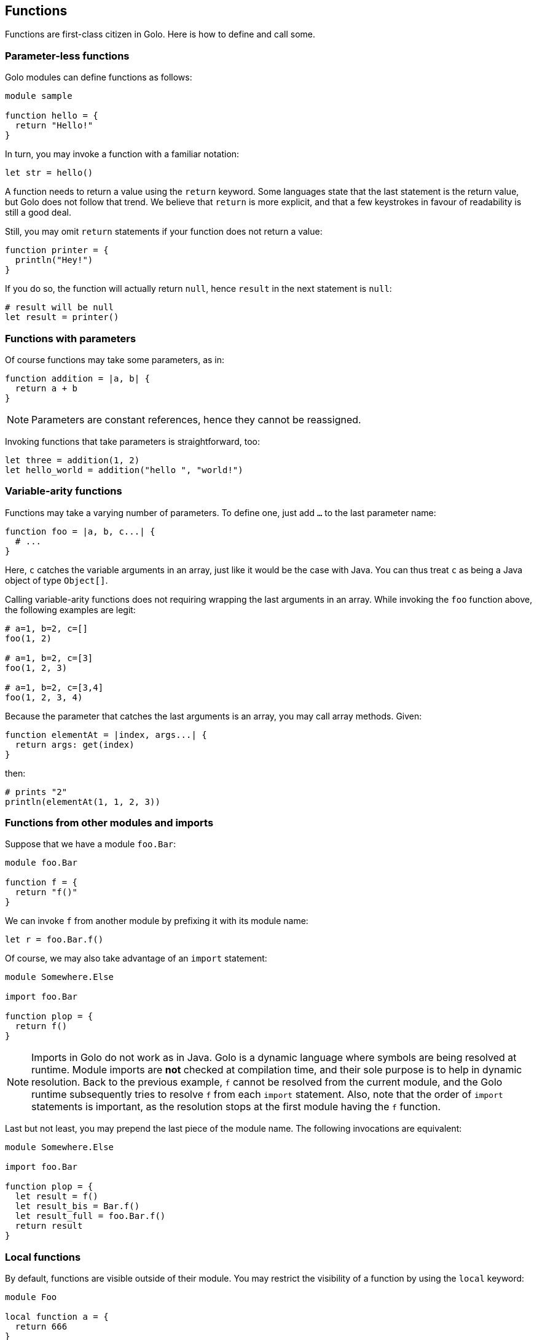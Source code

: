 == Functions ==

Functions are first-class citizen in Golo. Here is how to define and
call some.

=== Parameter-less functions ===

Golo modules can define functions as follows:

[source,text]
----
module sample

function hello = {
  return "Hello!"
}
----

In turn, you may invoke a function with a familiar notation:

[source,text]
----
let str = hello()
----

A function needs to return a value using the `return` keyword. Some
languages state that the last statement is the return value, but Golo
does not follow that trend. We believe that `return` is more explicit,
and that a few keystrokes in favour of readability is still a good deal.

Still, you may omit `return` statements if your function does not return
a value:

[source,text]
----
function printer = { 
  println("Hey!")
}
----

If you do so, the function will actually return `null`, hence `result`
in the next statement is `null`:

[source,text]
----
# result will be null
let result = printer()
----

=== Functions with parameters ===

Of course functions may take some parameters, as in:

[source,text]
----
function addition = |a, b| {
  return a + b
}
----

NOTE: Parameters are constant references, hence they cannot be reassigned.

Invoking functions that take parameters is straightforward, too:

[source,text]
----
let three = addition(1, 2)
let hello_world = addition("hello ", "world!")
----

=== Variable-arity functions ===

Functions may take a varying number of parameters. To define one, just
add `...` to the last parameter name:

[source,text]
----
function foo = |a, b, c...| {
  # ...
}
----

Here, `c` catches the variable arguments in an array, just like it would
be the case with Java. You can thus treat `c` as being a Java object of
type `Object[]`.

Calling variable-arity functions does not requiring wrapping the last
arguments in an array. While invoking the `foo` function above, the
following examples are legit:

[source,text]
----
# a=1, b=2, c=[]
foo(1, 2)

# a=1, b=2, c=[3]
foo(1, 2, 3)

# a=1, b=2, c=[3,4]
foo(1, 2, 3, 4)
----

Because the parameter that catches the last arguments is an array, you
may call array methods. Given:

[source,text]
----
function elementAt = |index, args...| {
  return args: get(index)
}
----

then:

[source,text]
----
# prints "2"
println(elementAt(1, 1, 2, 3))
----

=== Functions from other modules and imports ===

Suppose that we have a module `foo.Bar`:

[source,text]
----
module foo.Bar

function f = {
  return "f()"
}
----

We can invoke `f` from another module by prefixing it with its module
name:

[source,text]
----
let r = foo.Bar.f()
----

Of course, we may also take advantage of an `import` statement:

[source,text]
----
module Somewhere.Else

import foo.Bar

function plop = {
  return f()
}
----

NOTE: Imports in Golo do not work as in Java.
Golo is a dynamic language where symbols are being resolved at runtime. Module imports are
**not** checked at compilation time, and their sole purpose is to help in dynamic resolution. Back
to the previous example, `f` cannot be resolved from the current module, and the Golo runtime
subsequently tries to resolve `f` from each `import` statement. Also, note that the order of
`import` statements is important, as the resolution stops at the first module having the `f`
function.

Last but not least, you may prepend the last piece of the module name. The following invocations are
equivalent:

[source,text]
----
module Somewhere.Else

import foo.Bar

function plop = {
  let result = f()
  let result_bis = Bar.f()
  let result_full = foo.Bar.f()
  return result
}
----

=== Local functions ===

By default, functions are visible outside of their module. You may
restrict the visibility of a function by using the `local` keyword:

[source,text]
----
module Foo

local function a = {
  return 666
}

function b = {
  return a()
}
----

Here, `b` is visible while `a` can only be invoked from within the `Foo`
module. Given another module called `Bogus`, the following would fail at
runtime:

[source,text]
----
module Bogus

function i_will_crash = {
  return Foo.a()
}
----

